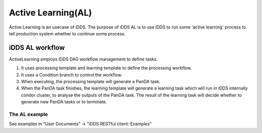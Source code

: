 Active Learning(AL)
===================

Active Learning is an usecase of iDDS. The purpose of iDDS AL is to use iDDS to run some 'active learning' process to tell production system whether to continue some process.

iDDS AL  workflow
^^^^^^^^^^^^^^^^^

.. image:: ../images/v2/activelearning.png
         :alt: iDDS ActiveLearning

ActiveLearning employs iDDS DAG workflow management to define tasks.

1. It uses processing template and learning template to define the processing workflow.
2. It uses a Condition branch to control the workflow.
3. When executing, the processing template will generate a PanDA task.
4. When the PanDA task finishes, the learning template will generate a learning task which will run in iDDS internally condor cluster, to analyse the outputs of the PanDA task. The result of the learning task will decide whether to generate new PanDA tasks or to terminate.

The AL example
--------------

See examples in "User Documents" -> "iDDS RESTful client: Examples"
